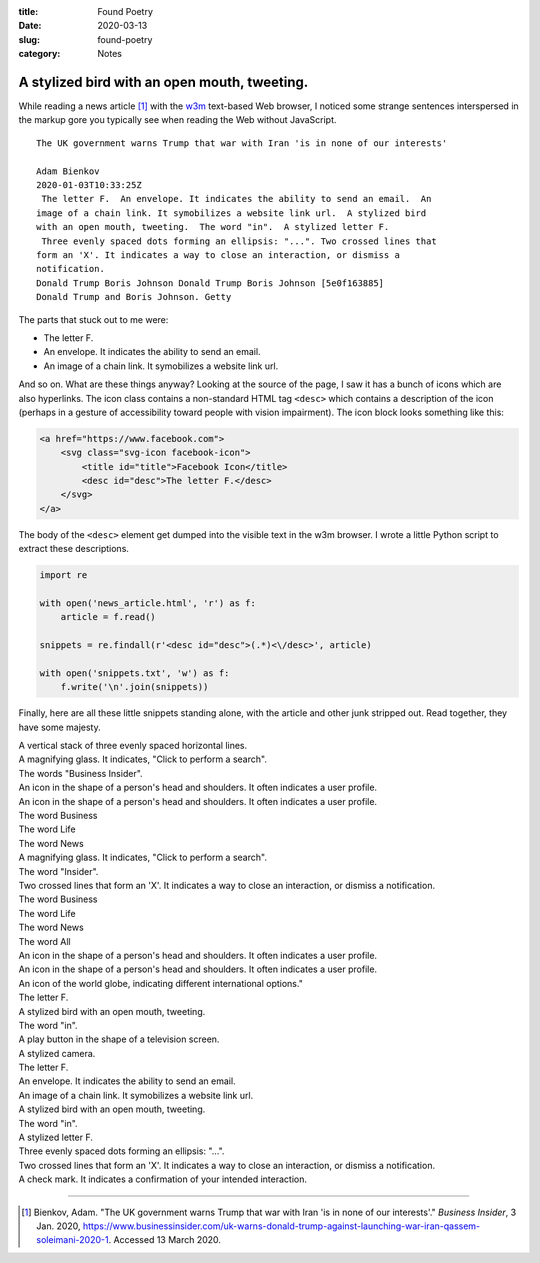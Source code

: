 :title:  Found Poetry
:date:   2020-03-13
:slug: found-poetry
:category: Notes

A stylized bird with an open mouth, tweeting.
---------------------------------------------

While reading a news article [#article]_ with the w3m_ text-based Web browser,
I noticed some strange sentences interspersed in the markup gore you typically
see when reading the Web without JavaScript.

::

    The UK government warns Trump that war with Iran 'is in none of our interests'
    
    Adam Bienkov
    2020-01-03T10:33:25Z
     The letter F.  An envelope. It indicates the ability to send an email.  An
    image of a chain link. It symobilizes a website link url.  A stylized bird
    with an open mouth, tweeting.  The word "in".  A stylized letter F.
     Three evenly spaced dots forming an ellipsis: "...". Two crossed lines that
    form an 'X'. It indicates a way to close an interaction, or dismiss a
    notification.
    Donald Trump Boris Johnson Donald Trump Boris Johnson [5e0f163885]
    Donald Trump and Boris Johnson. Getty

The parts that stuck out to me were:

*   The letter F.
*   An envelope. It indicates the ability to send an email.
*   An image of a chain link. It symobilizes a website link url.

And so on. What are these things anyway? Looking at the source of the page,
I saw it has a bunch of icons which are also hyperlinks. The icon class
contains a non-standard HTML tag ``<desc>`` which contains a description
of the icon (perhaps in a gesture of accessibility toward people with vision
impairment). The icon block looks something like this:

.. code:: html

    <a href="https://www.facebook.com">
        <svg class="svg-icon facebook-icon">
            <title id="title">Facebook Icon</title>
            <desc id="desc">The letter F.</desc>
        </svg>
    </a>
 
The body of the ``<desc>`` element get dumped into the visible text in the w3m
browser. I wrote a little Python script to extract these descriptions.

.. code:: python

    import re

    with open('news_article.html', 'r') as f:
        article = f.read()
    
    snippets = re.findall(r'<desc id="desc">(.*)<\/desc>', article)
    
    with open('snippets.txt', 'w') as f:
        f.write('\n'.join(snippets))

Finally, here are all these little snippets standing alone, with the article
and other junk stripped out. Read together, they have some majesty.

.. line-block::

    A vertical stack of three evenly spaced horizontal lines.
    A magnifying glass. It indicates, "Click to perform a search".
    The words "Business Insider".
    An icon in the shape of a person's head and shoulders. It often indicates a user profile.
    An icon in the shape of a person's head and shoulders. It often indicates a user profile.
    The word Business
    The word Life
    The word News
    A magnifying glass. It indicates, "Click to perform a search".
    The word "Insider".
    Two crossed lines that form an 'X'. It indicates a way to close an interaction, or dismiss a notification.
    The word Business
    The word Life
    The word News
    The word All
    An icon in the shape of a person's head and shoulders. It often indicates a user profile.
    An icon in the shape of a person's head and shoulders. It often indicates a user profile.
    An icon of the world globe, indicating different international options."
    The letter F.
    A stylized bird with an open mouth, tweeting.
    The word "in".
    A play button in the shape of a television screen.
    A stylized camera.
    The letter F.
    An envelope. It indicates the ability to send an email.
    An image of a chain link. It symobilizes a website link url.
    A stylized bird with an open mouth, tweeting.
    The word "in".
    A stylized letter F.
    Three evenly spaced dots forming an ellipsis: "...".
    Two crossed lines that form an 'X'. It indicates a way to close an interaction, or dismiss a notification.
    A check mark. It indicates a confirmation of your intended interaction.

----

.. _w3m: https://en.wikipedia.org/wiki/W3m

.. [#article] Bienkov, Adam. "The UK government warns Trump that war with Iran 'is in none of our interests'."
    *Business Insider*, 3 Jan. 2020,
    `<https://www.businessinsider.com/uk-warns-donald-trump-against-launching-war-iran-qassem-soleimani-2020-1>`__.
    Accessed 13 March 2020. 

